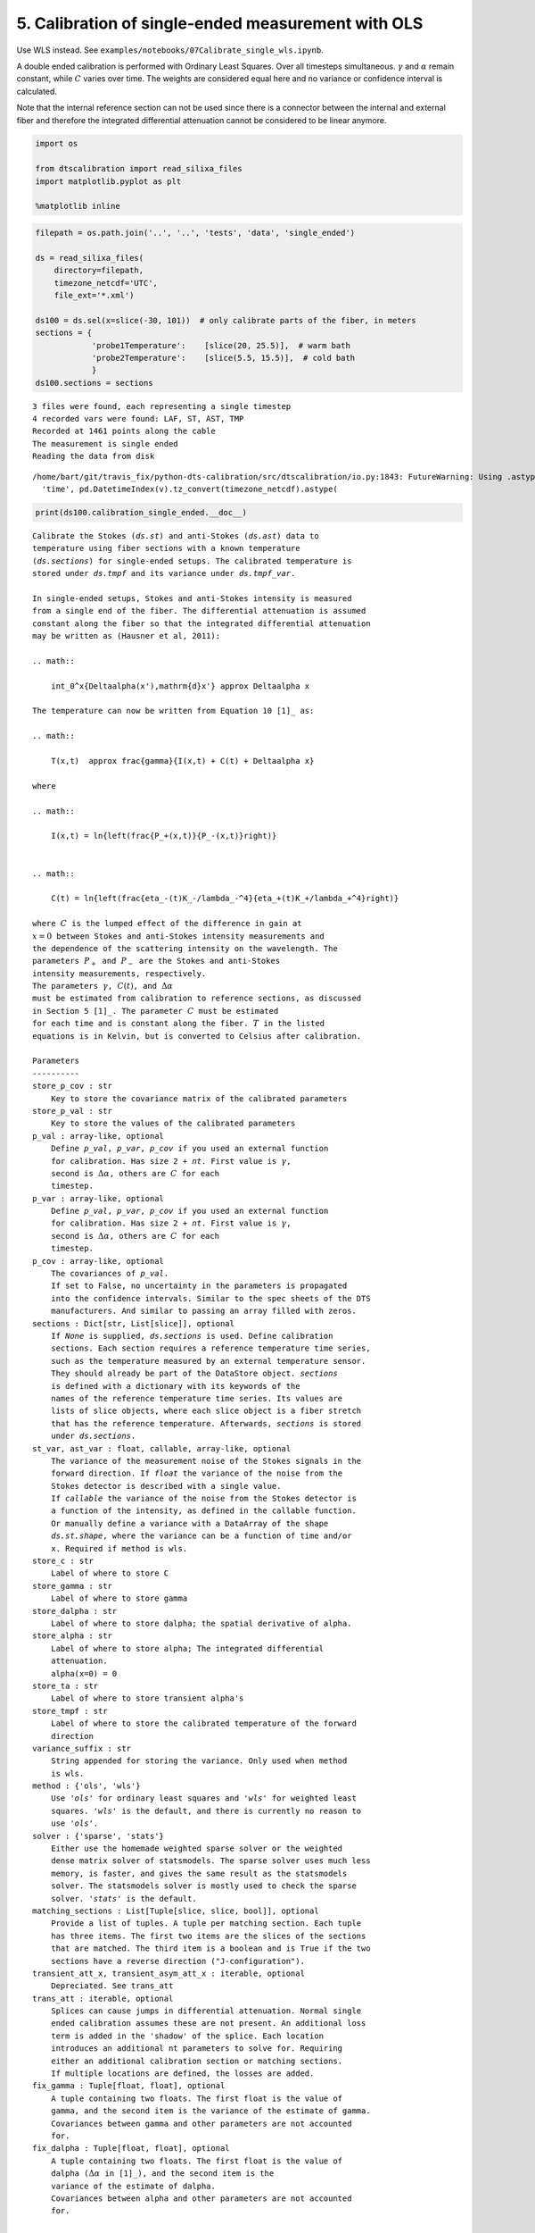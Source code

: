 5. Calibration of single-ended measurement with OLS
===================================================

Use WLS instead. See
``examples/notebooks/07Calibrate_single_wls.ipynb``.

A double ended calibration is performed with Ordinary Least Squares.
Over all timesteps simultaneous. :math:`\gamma` and :math:`\alpha`
remain constant, while :math:`C` varies over time. The weights are
considered equal here and no variance or confidence interval is
calculated.

Note that the internal reference section can not be used since there is
a connector between the internal and external fiber and therefore the
integrated differential attenuation cannot be considered to be linear
anymore.

.. code:: ipython3

    import os
    
    from dtscalibration import read_silixa_files
    import matplotlib.pyplot as plt
    
    %matplotlib inline

.. code:: ipython3

    filepath = os.path.join('..', '..', 'tests', 'data', 'single_ended')
    
    ds = read_silixa_files(
        directory=filepath,
        timezone_netcdf='UTC',
        file_ext='*.xml')
    
    ds100 = ds.sel(x=slice(-30, 101))  # only calibrate parts of the fiber, in meters
    sections = {
                'probe1Temperature':    [slice(20, 25.5)],  # warm bath
                'probe2Temperature':    [slice(5.5, 15.5)],  # cold bath
                }
    ds100.sections = sections


.. parsed-literal::

    3 files were found, each representing a single timestep
    4 recorded vars were found: LAF, ST, AST, TMP
    Recorded at 1461 points along the cable
    The measurement is single ended
    Reading the data from disk


.. parsed-literal::

    /home/bart/git/travis_fix/python-dts-calibration/src/dtscalibration/io.py:1843: FutureWarning: Using .astype to convert from timezone-aware dtype to timezone-naive dtype is deprecated and will raise in a future version.  Use obj.tz_localize(None) or obj.tz_convert('UTC').tz_localize(None) instead
      'time', pd.DatetimeIndex(v).tz_convert(timezone_netcdf).astype(


.. code:: ipython3

    print(ds100.calibration_single_ended.__doc__)


.. parsed-literal::

    
            Calibrate the Stokes (`ds.st`) and anti-Stokes (`ds.ast`) data to
            temperature using fiber sections with a known temperature
            (`ds.sections`) for single-ended setups. The calibrated temperature is
            stored under `ds.tmpf` and its variance under `ds.tmpf_var`.
    
            In single-ended setups, Stokes and anti-Stokes intensity is measured
            from a single end of the fiber. The differential attenuation is assumed
            constant along the fiber so that the integrated differential attenuation
            may be written as (Hausner et al, 2011):
    
            .. math::
    
                \int_0^x{\Delta\alpha(x')\,\mathrm{d}x'} \approx \Delta\alpha x
    
            The temperature can now be written from Equation 10 [1]_ as:
    
            .. math::
    
                T(x,t)  \approx \frac{\gamma}{I(x,t) + C(t) + \Delta\alpha x}
    
            where
    
            .. math::
    
                I(x,t) = \ln{\left(\frac{P_+(x,t)}{P_-(x,t)}\right)}
    
    
            .. math::
    
                C(t) = \ln{\left(\frac{\eta_-(t)K_-/\lambda_-^4}{\eta_+(t)K_+/\lambda_+^4}\right)}
    
            where :math:`C` is the lumped effect of the difference in gain at
            :math:`x=0` between Stokes and anti-Stokes intensity measurements and
            the dependence of the scattering intensity on the wavelength. The
            parameters :math:`P_+` and :math:`P_-` are the Stokes and anti-Stokes
            intensity measurements, respectively.
            The parameters :math:`\gamma`, :math:`C(t)`, and :math:`\Delta\alpha`
            must be estimated from calibration to reference sections, as discussed
            in Section 5 [1]_. The parameter :math:`C` must be estimated
            for each time and is constant along the fiber. :math:`T` in the listed
            equations is in Kelvin, but is converted to Celsius after calibration.
    
            Parameters
            ----------
            store_p_cov : str
                Key to store the covariance matrix of the calibrated parameters
            store_p_val : str
                Key to store the values of the calibrated parameters
            p_val : array-like, optional
                Define `p_val`, `p_var`, `p_cov` if you used an external function
                for calibration. Has size 2 + `nt`. First value is :math:`\gamma`,
                second is :math:`\Delta \alpha`, others are :math:`C` for each
                timestep.
            p_var : array-like, optional
                Define `p_val`, `p_var`, `p_cov` if you used an external function
                for calibration. Has size 2 + `nt`. First value is :math:`\gamma`,
                second is :math:`\Delta \alpha`, others are :math:`C` for each
                timestep.
            p_cov : array-like, optional
                The covariances of `p_val`.
                If set to False, no uncertainty in the parameters is propagated
                into the confidence intervals. Similar to the spec sheets of the DTS
                manufacturers. And similar to passing an array filled with zeros.
            sections : Dict[str, List[slice]], optional
                If `None` is supplied, `ds.sections` is used. Define calibration
                sections. Each section requires a reference temperature time series,
                such as the temperature measured by an external temperature sensor.
                They should already be part of the DataStore object. `sections`
                is defined with a dictionary with its keywords of the
                names of the reference temperature time series. Its values are
                lists of slice objects, where each slice object is a fiber stretch
                that has the reference temperature. Afterwards, `sections` is stored
                under `ds.sections`.
            st_var, ast_var : float, callable, array-like, optional
                The variance of the measurement noise of the Stokes signals in the
                forward direction. If `float` the variance of the noise from the
                Stokes detector is described with a single value.
                If `callable` the variance of the noise from the Stokes detector is
                a function of the intensity, as defined in the callable function.
                Or manually define a variance with a DataArray of the shape
                `ds.st.shape`, where the variance can be a function of time and/or
                x. Required if method is wls.
            store_c : str
                Label of where to store C
            store_gamma : str
                Label of where to store gamma
            store_dalpha : str
                Label of where to store dalpha; the spatial derivative of alpha.
            store_alpha : str
                Label of where to store alpha; The integrated differential
                attenuation.
                alpha(x=0) = 0
            store_ta : str
                Label of where to store transient alpha's
            store_tmpf : str
                Label of where to store the calibrated temperature of the forward
                direction
            variance_suffix : str
                String appended for storing the variance. Only used when method
                is wls.
            method : {'ols', 'wls'}
                Use `'ols'` for ordinary least squares and `'wls'` for weighted least
                squares. `'wls'` is the default, and there is currently no reason to
                use `'ols'`.
            solver : {'sparse', 'stats'}
                Either use the homemade weighted sparse solver or the weighted
                dense matrix solver of statsmodels. The sparse solver uses much less
                memory, is faster, and gives the same result as the statsmodels
                solver. The statsmodels solver is mostly used to check the sparse
                solver. `'stats'` is the default.
            matching_sections : List[Tuple[slice, slice, bool]], optional
                Provide a list of tuples. A tuple per matching section. Each tuple
                has three items. The first two items are the slices of the sections
                that are matched. The third item is a boolean and is True if the two
                sections have a reverse direction ("J-configuration").
            transient_att_x, transient_asym_att_x : iterable, optional
                Depreciated. See trans_att
            trans_att : iterable, optional
                Splices can cause jumps in differential attenuation. Normal single
                ended calibration assumes these are not present. An additional loss
                term is added in the 'shadow' of the splice. Each location
                introduces an additional nt parameters to solve for. Requiring
                either an additional calibration section or matching sections.
                If multiple locations are defined, the losses are added.
            fix_gamma : Tuple[float, float], optional
                A tuple containing two floats. The first float is the value of
                gamma, and the second item is the variance of the estimate of gamma.
                Covariances between gamma and other parameters are not accounted
                for.
            fix_dalpha : Tuple[float, float], optional
                A tuple containing two floats. The first float is the value of
                dalpha (:math:`\Delta \alpha` in [1]_), and the second item is the
                variance of the estimate of dalpha.
                Covariances between alpha and other parameters are not accounted
                for.
    
            Returns
            -------
    
            References
            ----------
            .. [1] des Tombe, B., Schilperoort, B., & Bakker, M. (2020). Estimation
                of Temperature and Associated Uncertainty from Fiber-Optic Raman-
                Spectrum Distributed Temperature Sensing. Sensors, 20(8), 2235.
                https://doi.org/10.3390/s20082235
    
            Examples
            --------
            - `Example notebook 7: Calibrate single ended <https://github.com/dtscalibration/python-dts-calibration/blob/master/examples/notebooks/07Calibrate_single_wls.ipynb>`_
    
            


.. code:: ipython3

    ds100.calibration_single_ended(method='ols')

Lets compare our calibrated values with the device calibration

.. code:: ipython3

    ds1 = ds100.isel(time=0)  # take only the first timestep
    
    ds1.tmpf.plot(linewidth=1, figsize=(12, 8), label='User calibrated')  # plot the temperature calibrated by us
    ds1.tmp.plot(linewidth=1, label='Device calibrated')  # plot the temperature calibrated by the device
    plt.title('Temperature at the first time step')
    plt.legend();



.. image:: 05Calibrate_single_ols.ipynb_files/05Calibrate_single_ols.ipynb_7_0.png


